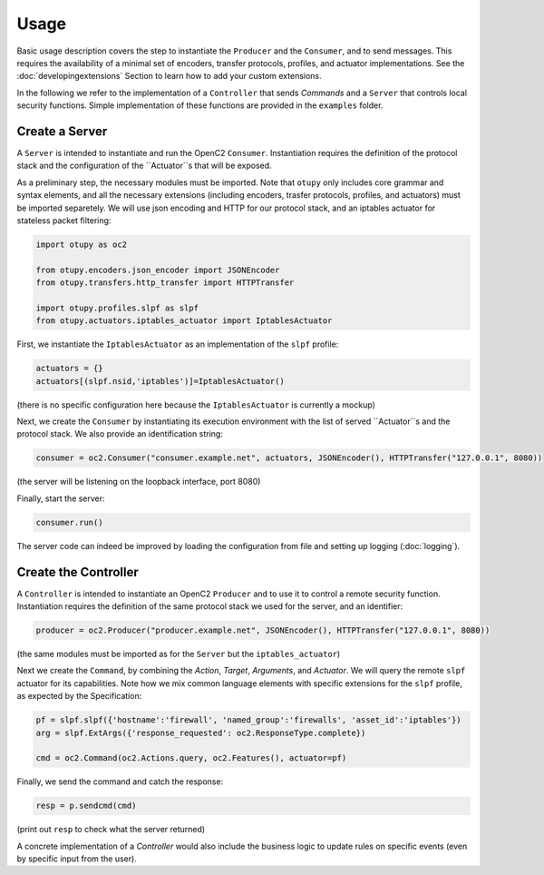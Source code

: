 Usage
-----

Basic usage description covers the step to instantiate the ``Producer`` and the ``Consumer``, and to send messages. 
This requires the availability of a minimal set of encoders, transfer protocols, profiles, and actuator implementations. 
See the :doc:`developingextensions` Section to learn how to add your custom extensions. 
  
In the following we refer to the implementation of a ``Controller`` that sends *Commands* and a ``Server`` that controls
local security functions. Simple implementation of these functions are provided in the ``examples`` folder.

Create a Server
~~~~~~~~~~~~~~~

A ``Server`` is intended to instantiate and run the OpenC2 ``Consumer``.
Instantiation requires the definition of the protocol stack and the
configuration of the ``Actuator``s that will be exposed.

As a preliminary step, the necessary modules must be imported. Note that
``otupy`` only includes core grammar and syntax elements, and all
the necessary extensions (including encoders, trasfer protocols,
profiles, and actuators) must be imported separetely. We will use json
encoding and HTTP for our protocol stack, and an iptables actuator for
stateless packet filtering:

.. code-block:: python3

   import otupy as oc2

   from otupy.encoders.json_encoder import JSONEncoder
   from otupy.transfers.http_transfer import HTTPTransfer

   import otupy.profiles.slpf as slpf
   from otupy.actuators.iptables_actuator import IptablesActuator

First, we instantiate the ``IptablesActuator`` as an implementation of
the ``slpf`` profile:

.. code-block:: python3

    actuators = {}
    actuators[(slpf.nsid,'iptables')]=IptablesActuator()

(there is no specific configuration here because the
``IptablesActuator`` is currently a mockup)

Next, we create the ``Consumer`` by instantiating its execution
environment with the list of served ``Actuator``s and the protocol
stack. We also provide an identification string:

.. code-block:: python3

   consumer = oc2.Consumer("consumer.example.net", actuators, JSONEncoder(), HTTPTransfer("127.0.0.1", 8080))

(the server will be listening on the loopback interface, port 8080)

Finally, start the server:

.. code-block:: python3

    consumer.run()

The server code can indeed be improved by loading the configuration from
file and setting up logging (:doc:`logging`).

Create the Controller
~~~~~~~~~~~~~~~~~~~~~

A ``Controller`` is intended to instantiate an OpenC2 ``Producer`` and
to use it to control a remote security function. Instantiation requires
the definition of the same protocol stack we used for the server, and an
identifier:

.. code-block:: python3

   producer = oc2.Producer("producer.example.net", JSONEncoder(), HTTPTransfer("127.0.0.1", 8080))

(the same modules must be imported as for the ``Server`` but the
``iptables_actuator``)

Next we create the ``Command``, by combining the *Action*, *Target*,
*Arguments*, and *Actuator*. We will query the remote ``slpf`` actuator
for its capabilities. Note how we mix common language elements with
specific extensions for the ``slpf`` profile, as expected by the
Specification:

.. code-block:: python3

   pf = slpf.slpf({'hostname':'firewall', 'named_group':'firewalls', 'asset_id':'iptables'})
   arg = slpf.ExtArgs({'response_requested': oc2.ResponseType.complete})
    
   cmd = oc2.Command(oc2.Actions.query, oc2.Features(), actuator=pf)

Finally, we send the command and catch the response:

.. code-block:: python3

   resp = p.sendcmd(cmd)

(print out ``resp`` to check what the server returned)

A concrete implementation of a *Controller* would also include the
business logic to update rules on specific events (even by specific
input from the user).

